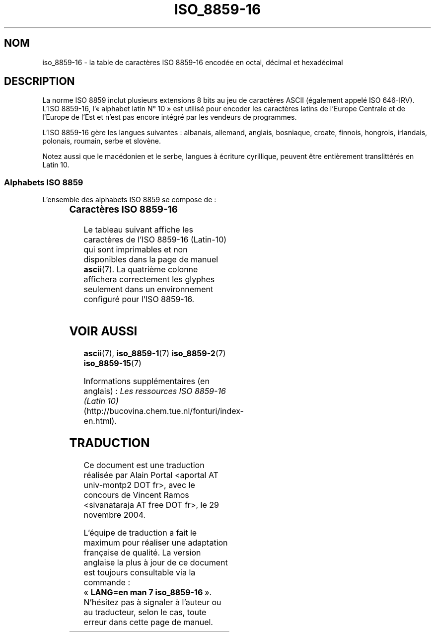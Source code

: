 '\" t
.\" Copyright 2002 Ionel Mugurel Ciobîcã (IMCiobica@netscape.net)
.\"
.\" This is free documentation; you can redistribute it and/or
.\" modify it under the terms of the GNU General Public License as
.\" published by the Free Software Foundation; either version 2 of
.\" the License, or (at your option) any later version.
.\"
.\" The GNU General Public License's references to "object code"
.\" and "executables" are to be interpreted as the output of any
.\" document formatting or typesetting system, including
.\" intermediate and printed output.
.\"
.\" This manual is distributed in the hope that it will be useful,
.\" but WITHOUT ANY WARRANTY; without even the implied warranty of
.\" MERCHANTABILITY or FITNESS FOR A PARTICULAR PURPOSE.  See the
.\" GNU General Public License for more details.
.\"
.\" You should have received a copy of the GNU General Public
.\" License along with this manual; if not, write to the Free
.\" Software Foundation, Inc., 59 Temple Place, Suite 330, Boston, MA 02111,
.\" USA.
.\"
.\" Traduction : Alain Portal
.\" 30/11/2004 LDP-1.58
.\" Màj 27/06/2005 LDP-1.60
.\"
.TH ISO_8859-16 7 "5 mars 2003" "Linux" "Manuel du programmeur Linux"
.nh

.SH NOM
iso_8859-16 \- la table de caractères ISO 8859-16 encodée en octal, décimal et
hexadécimal

.SH DESCRIPTION
La norme ISO 8859 inclut plusieurs extensions 8 bits au jeu de caractères
ASCII (également appelé ISO 646-IRV). L'ISO 8859-16, l'«\ alphabet
latin N°\ 10\ » est utilisé pour encoder les caractères latins de l'Europe
Centrale et de l'Europe de l'Est et n'est pas encore intégré par les vendeurs
de programmes.
.P
L'ISO 8859-16 gère les langues suivantes\ : albanais, allemand, anglais,
bosniaque, croate, finnois, hongrois, irlandais, polonais, roumain, serbe et
slovène.
.P
Notez aussi que le macédonien et le serbe, langues à écriture cyrillique,
peuvent être entièrement translittérés en Latin\ 10.
.P
.SS "Alphabets ISO 8859"
L'ensemble des alphabets ISO 8859 se compose de\ :
.P
.TS
l l.
ISO 8859-1	Langues d'Europe de l'Ouest (Latin-1)
ISO 8859-2	Langues d'Europe Centrale et d'Europe de l'Est (Latin-2)
ISO 8859-3	Langues d'Europe du Sud-Est et autres (Latin-3)
ISO 8859-4	Langues scandinave et balte (Latin-4)
ISO 8859-5	Latin/Cyrillique
ISO 8859-6	Latin/Arabe
ISO 8859-7	Latin/Grec
ISO 8859-8	Latin/Hébreu
ISO 8859-9	Latin-1 modifié pour le turc (Latin-5)
ISO 8859-10	Langues lappone/nordique/eskimaude (Latin-6)
ISO 8859-11	Latin/Thaï
ISO 8859-13	Langues de la ceinture baltique (Latin-7)
ISO 8859-14	Celte (Latin-8)
ISO 8859-15	Langues d'Europe de l'Ouest (Latin-9)
ISO 8859-16	Roumain (Latin-10)
.TE
.SS "Caractères ISO 8859-16"
Le tableau suivant affiche les caractères de l'ISO 8859-16 (Latin-10) qui sont
imprimables et non disponibles dans la page de manuel
.BR ascii (7).
La quatrième colonne affichera correctement les glyphes seulement dans un
environnement configuré pour l'ISO 8859-16.

.TS
l l l c lp-1.
Oct	Déc	Hex	Carac	Description
_
240	160	A0	 	Espace insécable
241	161	A1	¡	Lettre majuscule latine A ogonek (cédille retournée)
242	162	A2	¢	Lettre minuscule latine A ogonek
243	163	A3	£	Lettre majuscule latine L barrée
244	164	A4	€	Symbole monétaire euro
245	165	A5	¥	Guillemet-virgule double inférieur
246	166	A6	Š	Lettre majuscule latine S caron (accent circonflexe à l'envers)
247	167	A7	§	Symbole section
250	168	A8	š	Lettre minuscule latine S caron
251	169	A9	©	Symbole copyright
252	170	AA	ª	Lettre majuscule latine S avec une virgule dessous
253	171	AB	«	Guillemet français ouvrant
254	172	AC	¬	Lettre majuscule latine Z accent aigu
255	173	AD	­	Trait d'union
256	174	AE	®	Lettre minuscule latine Z accent aigu
257	175	AF	¯	Lettre majuscule latine Z avec point suscrit
260	176	B0	°	Symbole degré
261	177	B1	±	Symbole plus-moins
262	178	B2	²	Lettre majuscule latine C caron
263	179	B3	³	Lettre minuscule latine L barrée
264	180	B4	Ž	Lettre majuscule latine Z caron
265	181	B5	µ	Guillemets ouvrants
266	182	B6	¶	Symbole paragraphe
267	183	B7	·	Point à mi-hauteur
270	184	B8	ž	Lettre minuscule latine Z caron
271	185	B9	¹	Lettre minuscule latine C caron
272	186	BA	º	Lettre minuscule latine S avec une virgule dessous
273	187	BB	»	Guillemet français fermant
274	188	BC	Œ	Lettre majuscule latine OE ligaturée
275	189	BD	œ	Lettre minuscule latine OE ligaturée
276	190	BE	Ÿ	Lettre majuscule latine Y tréma
277	191	BF	¿	Lettre minuscule latine Z avec point suscrit
300	192	C0	À	Lettre majuscule latine A accent grave
301	193	C1	Á	Lettre majuscule latine A accent aigu
302	194	C2	Â	Lettre majuscule latine A accent circonflexe
303	195	C3	Ã	Lettre majuscule latine A accent brève
304	196	C4	Ä	Lettre majuscule latine A tréma
305	197	C5	Å	Lettre majuscule latine C accent aigu
306	198	C6	Æ	Lettre majuscule latine AE ligaturée
307	199	C7	Ç	Lettre majuscule latine C cédille
310	200	C8	È	Lettre majuscule latine E accent grave
311	201	C9	É	Lettre majuscule latine E accent aigu
312	202	CA	Ê	Lettre majuscule latine E accent circonflexe
313	203	CB	Ë	Lettre majuscule latine E tréma
314	204	CC	Ì	Lettre majuscule latine I accent grave
315	205	CD	Í	Lettre majuscule latine I accent aigu
316	206	CE	Î	Lettre majuscule latine I accent circonflexe
317	207	CF	Ï	Lettre majuscule latine I tréma
320	208	D0	Ð	Lettre majuscule latine D barrée
321	209	D1	Ñ	Lettre majuscule latine N accent aigu
322	210	D2	Ò	Lettre majuscule latine O accent grave
323	211	D3	Ó	Lettre majuscule latine O accent aigu
324	212	D4	Ô	Lettre majuscule latine O accent circonflexe
325	213	D5	Õ	Lettre majuscule latine O double accent aigu
326	214	D6	Ö	Lettre majuscule latine O tréma
327	215	D7	×	Lettre majuscule latine S accent aigu
330	216	D8	Ø	Lettre majuscule latine U double accent aigu
331	217	D9	Ù	Lettre majuscule latine U accent grave
332	218	DA	Ú	Lettre majuscule latine U accent aigu
333	219	DB	Û	Lettre majuscule latine U accent circonflexe
334	220	DC	Ü	Lettre majuscule latine U tréma
335	221	DD	Ý	Lettre majuscule latine E ogonek
336	222	DE	Þ	Lettre majuscule latine T avec une virgule dessous
337	223	DF	ß	Lettre minuscule latine S dur
340	224	E0	à	Lettre minuscule latine A accent grave
341	225	E1	á	Lettre minuscule latine A accent aigu
342	226	E2	â	Lettre minuscule latine A accent circonflexe
343	227	E3	ã	Lettre minuscule latine A accent brève
344	228	E4	ä	Lettre minuscule latine A tréma
345	229	E5	å	Lettre minuscule latine C accent aigu
346	230	E6	æ	Lettre minuscule latine AE ligaturée
347	231	E7	ç	Lettre minuscule latine C cédille
350	232	E8	è	Lettre minuscule latine E accent grave
351	233	E9	é	Lettre minuscule latine E accent aigu
352	234	EA	ê	Lettre minuscule latine E accent circonflexe
353	235	EB	ë	Lettre minuscule latine E tréma
354	236	EC	ì	Lettre minuscule latine I accent grave
355	237	ED	í	Lettre minuscule latine I accent aigu
356	238	EE	î	Lettre minuscule latine I accent circonflexe
357	239	EF	ï	Lettre minuscule latine I tréma
360	240	F0	ð	Lettre minuscule latine D barrée
361	241	F1	ñ	Lettre minuscule latine N accent aigu
362	242	F2	ò	Lettre minuscule latine O accent grave
363	243	F3	ó	Lettre minuscule latine O accent aigu
364	244	F4	ô	Lettre minuscule latine O accent circonflexe
365	245	F5	õ	Lettre minuscule latine O double accent aigu
366	246	F6	ö	Lettre minuscule latine O tréma
367	247	F7	÷	Lettre minuscule latine S accent aigu
370	248	F8	ø	Lettre minuscule latine U double accent aigu
371	249	F9	ù	Lettre minuscule latine U accent grave
372	250	FA	ú	Lettre minuscule latine U accent aigu
373	251	FB	û	Lettre minuscule latine U accent circonflexe
374	252	FC	ü	Lettre minuscule latine U tréma
375	253	FD	ý	Lettre minuscule latine E ogonek
376	254	FE	þ	Lettre minuscule latine T avec une virgule dessous
377	255	FF	ÿ	Lettre minuscule latine Y tréma
.TE

.SH "VOIR AUSSI"
.BR ascii (7),
.BR iso_8859-1 (7)
.BR iso_8859-2 (7)
.BR iso_8859-15 (7)
.P
Informations supplémentaires (en anglais)\ :
.I Les ressources ISO 8859-16 (Latin 10)
(http://bucovina.chem.tue.nl/fonturi/index-en.html).

.SH TRADUCTION
.PP
Ce document est une traduction réalisée par Alain Portal
<aportal AT univ-montp2 DOT fr>, avec le concours de Vincent Ramos
<sivanataraja AT free DOT fr>, le 29 novembre 2004.
.PP
L'équipe de traduction a fait le maximum pour réaliser une adaptation
française de qualité. La version anglaise la plus à jour de ce document est
toujours consultable via la commande\ : «\ \fBLANG=en\ man\ 7\ iso_8859-16\fR\ ».
N'hésitez pas à signaler à l'auteur ou au traducteur, selon le cas, toute
erreur dans cette page de manuel.
